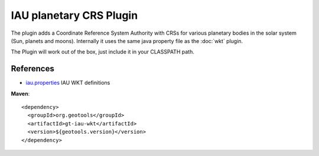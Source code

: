IAU planetary CRS Plugin
^^^^^^^^^^^^^^^^^^^^^^^^

The plugin adds a Coordinate Reference System Authority with CRSs for various planetary bodies
in the solar system (Sun, planets and moons). 
Internally it uses the same java property file as the :doc:`wkt` plugin.

The Plugin will work out of the box, just include it in your CLASSPATH path.

References
'''''''''''

* `iau.properties <https://github.com/geotools/geotools/blob/main/modules/plugin/iau-wkt/src/main/resources/org/geotools/referencing/iau/iau.properties>`_ IAU WKT definitions

**Maven**::
   
    <dependency>
      <groupId>org.geotools</groupId>
      <artifactId>gt-iau-wkt</artifactId>
      <version>${geotools.version}</version>
    </dependency>

